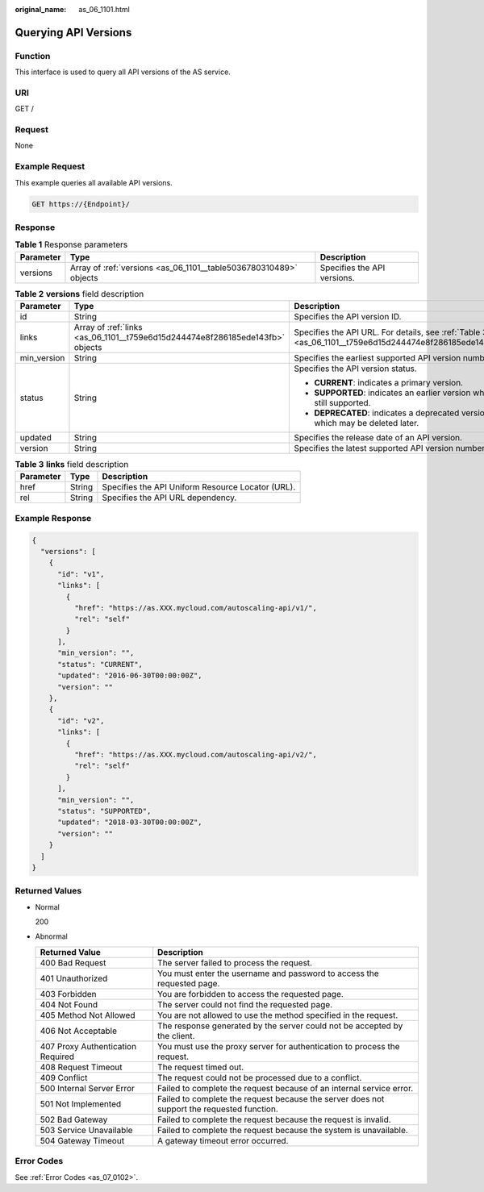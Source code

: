 :original_name: as_06_1101.html

.. _as_06_1101:

Querying API Versions
=====================

Function
--------

This interface is used to query all API versions of the AS service.

URI
---

GET /

Request
-------

None

Example Request
---------------

This example queries all available API versions.

.. code-block:: text

   GET https://{Endpoint}/

Response
--------

.. table:: **Table 1** Response parameters

   +-----------+-------------------------------------------------------------------+-----------------------------+
   | Parameter | Type                                                              | Description                 |
   +===========+===================================================================+=============================+
   | versions  | Array of :ref:`versions <as_06_1101__table5036780310489>` objects | Specifies the API versions. |
   +-----------+-------------------------------------------------------------------+-----------------------------+

.. _as_06_1101__table5036780310489:

.. table:: **Table 2** **versions** field description

   +-----------------------+-------------------------------------------------------------------------------+---------------------------------------------------------------------------------------------------------+
   | Parameter             | Type                                                                          | Description                                                                                             |
   +=======================+===============================================================================+=========================================================================================================+
   | id                    | String                                                                        | Specifies the API version ID.                                                                           |
   +-----------------------+-------------------------------------------------------------------------------+---------------------------------------------------------------------------------------------------------+
   | links                 | Array of :ref:`links <as_06_1101__t759e6d15d244474e8f286185ede143fb>` objects | Specifies the API URL. For details, see :ref:`Table 3 <as_06_1101__t759e6d15d244474e8f286185ede143fb>`. |
   +-----------------------+-------------------------------------------------------------------------------+---------------------------------------------------------------------------------------------------------+
   | min_version           | String                                                                        | Specifies the earliest supported API version number.                                                    |
   +-----------------------+-------------------------------------------------------------------------------+---------------------------------------------------------------------------------------------------------+
   | status                | String                                                                        | Specifies the API version status.                                                                       |
   |                       |                                                                               |                                                                                                         |
   |                       |                                                                               | -  **CURRENT**: indicates a primary version.                                                            |
   |                       |                                                                               | -  **SUPPORTED**: indicates an earlier version which is still supported.                                |
   |                       |                                                                               | -  **DEPRECATED**: indicates a deprecated version which may be deleted later.                           |
   +-----------------------+-------------------------------------------------------------------------------+---------------------------------------------------------------------------------------------------------+
   | updated               | String                                                                        | Specifies the release date of an API version.                                                           |
   +-----------------------+-------------------------------------------------------------------------------+---------------------------------------------------------------------------------------------------------+
   | version               | String                                                                        | Specifies the latest supported API version number.                                                      |
   +-----------------------+-------------------------------------------------------------------------------+---------------------------------------------------------------------------------------------------------+

.. _as_06_1101__t759e6d15d244474e8f286185ede143fb:

.. table:: **Table 3** **links** field description

   ========= ====== =================================================
   Parameter Type   Description
   ========= ====== =================================================
   href      String Specifies the API Uniform Resource Locator (URL).
   rel       String Specifies the API URL dependency.
   ========= ====== =================================================

Example Response
----------------

.. code-block::

   {
     "versions": [
       {
         "id": "v1",
         "links": [
           {
             "href": "https://as.XXX.mycloud.com/autoscaling-api/v1/",
             "rel": "self"
           }
         ],
         "min_version": "",
         "status": "CURRENT",
         "updated": "2016-06-30T00:00:00Z",
         "version": ""
       },
       {
         "id": "v2",
         "links": [
           {
             "href": "https://as.XXX.mycloud.com/autoscaling-api/v2/",
             "rel": "self"
           }
         ],
         "min_version": "",
         "status": "SUPPORTED",
         "updated": "2018-03-30T00:00:00Z",
         "version": ""
       }
     ]
   }

Returned Values
---------------

-  Normal

   200

-  Abnormal

   +-----------------------------------+--------------------------------------------------------------------------------------------+
   | Returned Value                    | Description                                                                                |
   +===================================+============================================================================================+
   | 400 Bad Request                   | The server failed to process the request.                                                  |
   +-----------------------------------+--------------------------------------------------------------------------------------------+
   | 401 Unauthorized                  | You must enter the username and password to access the requested page.                     |
   +-----------------------------------+--------------------------------------------------------------------------------------------+
   | 403 Forbidden                     | You are forbidden to access the requested page.                                            |
   +-----------------------------------+--------------------------------------------------------------------------------------------+
   | 404 Not Found                     | The server could not find the requested page.                                              |
   +-----------------------------------+--------------------------------------------------------------------------------------------+
   | 405 Method Not Allowed            | You are not allowed to use the method specified in the request.                            |
   +-----------------------------------+--------------------------------------------------------------------------------------------+
   | 406 Not Acceptable                | The response generated by the server could not be accepted by the client.                  |
   +-----------------------------------+--------------------------------------------------------------------------------------------+
   | 407 Proxy Authentication Required | You must use the proxy server for authentication to process the request.                   |
   +-----------------------------------+--------------------------------------------------------------------------------------------+
   | 408 Request Timeout               | The request timed out.                                                                     |
   +-----------------------------------+--------------------------------------------------------------------------------------------+
   | 409 Conflict                      | The request could not be processed due to a conflict.                                      |
   +-----------------------------------+--------------------------------------------------------------------------------------------+
   | 500 Internal Server Error         | Failed to complete the request because of an internal service error.                       |
   +-----------------------------------+--------------------------------------------------------------------------------------------+
   | 501 Not Implemented               | Failed to complete the request because the server does not support the requested function. |
   +-----------------------------------+--------------------------------------------------------------------------------------------+
   | 502 Bad Gateway                   | Failed to complete the request because the request is invalid.                             |
   +-----------------------------------+--------------------------------------------------------------------------------------------+
   | 503 Service Unavailable           | Failed to complete the request because the system is unavailable.                          |
   +-----------------------------------+--------------------------------------------------------------------------------------------+
   | 504 Gateway Timeout               | A gateway timeout error occurred.                                                          |
   +-----------------------------------+--------------------------------------------------------------------------------------------+

Error Codes
-----------

See :ref:`Error Codes <as_07_0102>`.
